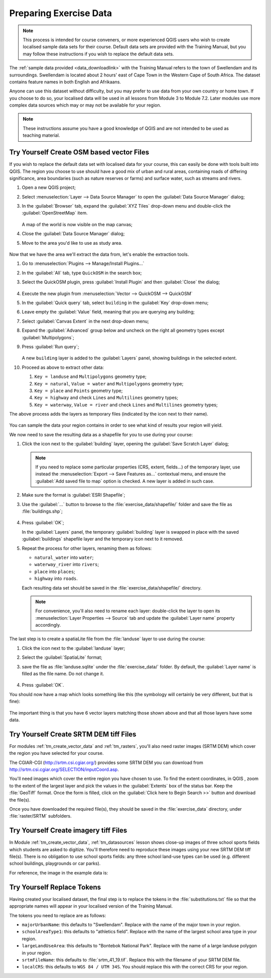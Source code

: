 .. only:: html

   |updatedisclaimer|

.. _tm_preparing_data:

Preparing Exercise Data
=======================

.. note:: This process is intended for course conveners, or more experienced
  QGIS users who wish to create localised sample data sets for their course.
  Default data sets are provided with the Training Manual, but you may follow
  these instructions if you wish to replace the default data sets.

The :ref:`sample data provided <data_downloadlink>` with the Training Manual
refers to the town of |majorUrbanName| and its surroundings. |majorUrbanName| is
located about 2 hours' east of Cape Town in the Western Cape of South Africa.
The dataset contains feature names in both English and Afrikaans.

Anyone can use this dataset without difficulty, but you may prefer to use data
from your own country or home town. If you choose to do so, your localised
data will be used in all lessons from Module 3 to Module 7.2. Later modules use
more complex data sources which may or may not be available for your region.

.. note:: These instructions assume you have a good knowledge of QGIS and are
  not intended to be used as teaching material.
  
|hard| |TY|  Create OSM based vector Files
--------------------------------------------------------------------------------

If you wish to replace the default data set with localised data for your course,
this can easily be done with tools built into QGIS. The region you choose to use
should have a good mix of urban and rural areas, containing roads of differing
significance, area boundaries (such as nature reserves or farms) and surface
water, such as streams and rivers.

#. Open a new QGIS project;
#. Select :menuselection:`Layer --> Data Source Manager` to open the
   :guilabel:`Data Source Manager` dialog;
#. In the :guilabel:`Browser` tab, expand the :guilabel:`XYZ Tiles` drop-down menu
   and double-click the :guilabel:`OpenStreetMap` item.

   .. figure:: img/browser_xyztiles.png
      :align: center

   A map of the world is now visible on the map canvas;
#. Close the :guilabel:`Data Source Manager` dialog;
#. Move to the area you'd like to use as study area.

   .. figure:: img/swellendam_neighborhood.png
      :align: center

Now that we have the area we'll extract the data from, let's enable the extraction
tools.

#. Go to :menuselection:`Plugins --> Manage/Install Plugins...`
#. In the :guilabel:`All` tab, type ``QuickOSM`` in the search box;
#. Select the QuickOSM plugin, press :guilabel:`Install Plugin` and then :guilabel:`Close`
   the dialog;

   .. figure:: img/quickosm_plugin_download.png
      :align: center

#. Execute the new plugin from :menuselection:`Vector --> QuickOSM --> QuickOSM`
#. In the :guilabel:`Quick query` tab, select ``building`` in the :guilabel:`Key`
   drop-down menu;
#. Leave empty the :guilabel:`Value` field, meaning that you are querying any
   building;
#. Select :guilabel:`Canvas Extent` in the next drop-down menu;
#. Expand the :guilabel:`Advanced` group below and uncheck on the right all
   geometry types except :guilabel:`Multipolygons`;
#. Press :guilabel:`Run query`;

   .. figure:: img/building_query_builder.png
      :align: center

   A new ``building`` layer is added to the :guilabel:`Layers` panel, showing
   buildings in the selected extent.
#. Proceed as above to extract other data:

   #. ``Key = landuse`` and ``Multipolygons`` geometry type;
   #. ``Key = natural``, ``Value = water`` and ``Multipolygons`` geometry type;
   #. ``Key = place`` and ``Points`` geometry type;
   #. ``Key = highway`` and check ``Lines`` and ``Multilines`` geometry types;
   #. ``Key = waterway``, ``Value = river`` and check ``Lines`` and ``Multilines``
      geometry types;

The above process adds the layers as temporary files (indicated by the
|indicatorMemory| icon next to their name).

   .. figure:: img/osm_data_loaded.png
      :align: center

You can sample the data your region contains in order to see what kind of
results your region will yield.

We now need to save the resulting data as a shapefile for you to use during your
course:

#. Click the |indicatorMemory| icon next to the :guilabel:`building` layer,
   opening the :guilabel:`Save Scratch Layer` dialog;

   .. note:: If you need to replace some particular properties (CRS, extent,
    fields...) of the temporary layer, use instead the :menuselection:`Export
    --> Save Features as...` contextual menu, and ensure the :guilabel:`Add
    saved file to map` option is checked. A new layer is added in such case.

#. Make sure the format is :guilabel:`ESRI Shapefile`;
#. Use the :guilabel:`...` button to browse to the :file:`exercise_data/shapefile/`
   folder and save the file as :file:`buildings.shp`;

   .. figure:: img/save_osm_building.png
      :align: center

#. Press :guilabel:`OK`;

   In the :guilabel:`Layers` panel, the temporary :guilabel:`building` layer is
   swapped in place with the saved :guilabel:`buildings` shapefile layer and
   the temporary icon next to it removed.
#. Repeat the process for other layers, renaming them as follows:

   * ``natural_water`` into ``water``;
   * ``waterway_river`` into ``rivers``;
   * ``place`` into ``places``;
   * ``highway`` into ``roads``.

   Each resulting data set should be saved in the :file:`exercise_data/shapefile/`
   directory.
   
   .. note:: For convenience, you'll also need to rename each layer:
    double-click the layer to open its :menuselection:`Layer Properties -->
    Source` tab and update the :guilabel:`Layer name` property accordingly.
    

The last step is to create a spatiaLite file from the :file:`landuse` layer to
use during the course:

#. Click the |indicatorMemory| icon next to the :guilabel:`landuse` layer;
#. Select the :guilabel:`SpatiaLite` format;
#. save the file as :file:`landuse.sqlite` under the :file:`exercise_data/`
   folder. By default, the :guilabel:`Layer name` is filled as the file name.
   Do not change it.

   .. figure:: img/save_osm_landuse.png
      :align: center

#. Press :guilabel:`OK`.

You should now have a map which looks something like this (the symbology will
certainly be very different, but that is fine):

   .. figure:: img/post_osm_import.png
      :align: center

The important thing is that you have 6 vector layers matching those shown above
and that all those layers have some data.


|hard| |TY| Create SRTM DEM tiff Files
--------------------------------------------------------------------------------

For modules :ref:`tm_create_vector_data` and :ref:`tm_rasters`, you'll also need
raster images (SRTM DEM) which cover the region you have selected for your
course.

The CGIAR-CGI (http://srtm.csi.cgiar.org/) provides some SRTM DEM you can download
from http://srtm.csi.cgiar.org/SELECTION/inputCoord.asp.

You'll need images which cover the entire region you have chosen to use.
To find the extent coordinates, in QGIS , |zoomToLayer| zoom to the extent of
the largest layer and pick the values in the |extents| :guilabel:`Extents`
box of the status bar.
Keep the :file:`GeoTiff` format. Once the form is filled, click on the
:guilabel:`Click here to Begin Search >>` button and download the file(s).

Once you have downloaded the required file(s), they should be saved in the
:file:`exercise_data` directory, under :file:`raster/SRTM` subfolders.

|hard| |TY| Create imagery tiff Files
--------------------------------------------------------------------------------


In Module :ref:`tm_create_vector_data`, :ref:`tm_datasources` lesson shows
close-up images of three school sports fields
which students are asked to digitize. You'll therefore need to reproduce these
images using your new SRTM DEM tiff file(s). There is no obligation to use school
sports fields: any three school land-use types can be used (e.g. different
school buildings, playgrounds or car parks).

For reference, the image in the example data is:

.. figure:: img/field_outlines.png
   :align: center


|basic| |TY| Replace Tokens
--------------------------------------------------------------------------------

Having created your localised dataset, the final step is to replace the tokens
in the :file:`substitutions.txt` file so that the appropriate names will appear
in your localised version of the Training Manual.

The tokens you need to replace are as follows:

* ``majorUrbanName``: this defaults to "Swellendam". Replace with the name of
  the major town in your region.
* ``schoolAreaType1``: this defaults to "athletics field". Replace with the
  name of the largest school area type in your region.
* ``largeLandUseArea``: this defaults to "Bontebok National Park". Replace
  with the name of a large landuse polygon in your region.
* ``srtmFileName``: this defaults to :file:`srtm_41_19.tif`. Replace this
  with the filename of your SRTM DEM file.
* ``localCRS``: this defaults to ``WGS 84 / UTM 34S``. You should replace
  this with the correct CRS for your region.


.. Substitutions definitions - AVOID EDITING PAST THIS LINE
   This will be automatically updated by the find_set_subst.py script.
   If you need to create a new substitution manually,
   please add it also to the substitutions.txt file in the
   source folder.

.. |TY| replace:: Try Yourself
.. |basic| image:: /static/global/basic.png
.. |extents| image:: /static/common/extents.png
   :width: 1.5em
.. |hard| image:: /static/global/hard.png
.. |indicatorMemory| image:: /static/common/mIndicatorMemory.png
   :width: 1.5em
.. |majorUrbanName| replace:: Swellendam
.. |radioButtonOn| image:: /static/common/radiobuttonon.png
.. |updatedisclaimer| replace:: :disclaimer:`Docs in progress for 'QGIS testing'. Visit https://docs.qgis.org/2.18 for QGIS 2.18 docs and translations.`
.. |zoomFullExtent| image:: /static/common/mActionZoomFullExtent.png
   :width: 1.5em
.. |zoomToLayer| image:: /static/common/mActionZoomToLayer.png
   :width: 1.5em
